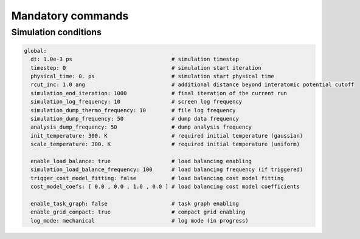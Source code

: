 
Mandatory commands
------------------

Simulation conditions
*********************

.. code-block:: YAML

   global:
     dt: 1.0e-3 ps                               # simulation timestep
     timestep: 0                                 # simulation start iteration
     physical_time: 0. ps                        # simulation start physical time
     rcut_inc: 1.0 ang                           # additional distance beyond interatomic potential cutoff
     simulation_end_iteration: 1000              # final iteration of the current run
     simulation_log_frequency: 10                # screen log frequency
     simulation_dump_thermo_frequency: 10        # file log frequency
     simulation_dump_frequency: 50               # dump data frequency
     analysis_dump_frequency: 50                 # dump analysis frequency
     init_temperature: 300. K                    # required initial temperature (gaussian)
     scale_temperature: 300. K                   # required initial temperature (uniform)
     
     enable_load_balance: true                   # load balancing enabling
     simulation_load_balance_frequency: 100      # load balancing frequency (if triggered)
     trigger_cost_model_fitting: false           # load balancing cost model fitting
     cost_model_coefs: [ 0.0 , 0.0 , 1.0 , 0.0 ] # load balancing cost model coefficients
     
     enable_task_graph: false                    # task graph enabling
     enable_grid_compact: true                   # compact grid enabling
     log_mode: mechanical                        # log mode (in progress)
